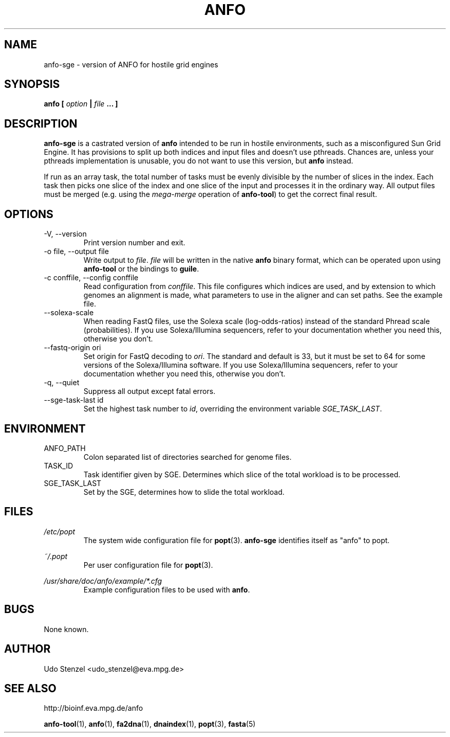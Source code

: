 .\" ANFO short read aligner
.\" (C) 2009 Udo Stenzel
.\"
.\" This program is free software; you can redistribute it and/or modify
.\" it under the terms of the GNU General Public License as published by
.\" the Free Software Foundation; either version 2 of the License, or (at
.\" your option) any later version.  See the LICENSE file for details.

.\" Process this file with
.\" groff -man -Tascii patman.1
.\"
.TH ANFO 1 "OCTOBER 2009" Applications "User Manuals"
.SH NAME
anfo-sge \- version of ANFO for hostile grid engines
.SH SYNOPSIS
.B anfo [
.I option
.B |
.I file
.B ... ]
.SH DESCRIPTION
.B anfo-sge
is a castrated version of 
.B anfo
intended to be run in hostile environments, such as a misconfigured Sun
Grid Engine.  It has provisions to split up both indices and input files
and doesn't use pthreads.  Chances are, unless your pthreads
implementation is unusable, you do not want to use this version, but
.B anfo
instead.

If run as an array task, the total number of tasks must be evenly
divisible by the number of slices in the index.  Each task then picks
one slice of the index and one slice of the input and processes it in
the ordinary way.  All output files must be merged (e.g. using the 
.I mega-merge
operation of
.BR anfo-tool ") "
to get the correct final result.

.SH OPTIONS
.IP "-V, --version"
Print version number and exit.

.IP "-o file, --output file"
Write output to 
.IR file ". " file
will be written in the native
.B anfo
binary format, which can be operated upon using
.B anfo-tool
or the bindings to
.BR guile .

.IP "-c conffile, --config conffile"
Read configuration from 
.IR conffile .
This file configures which indices are used, and by extension to which
genomes an alignment is made, what parameters to use in the aligner and
can set paths.  See the example file.

.IP "--solexa-scale"
When reading FastQ files, use the Solexa scale (log-odds-ratios) instead
of the standard Phread scale (probabilities).  If you use
Solexa/Illumina sequencers, refer to your documentation whether you need
this, otherwise you don't.

.IP "--fastq-origin ori"
Set origin for FastQ decoding to
.IR ori .
The standard and default is 33, but it must be set to 64 for some
versions of the Solexa/Illumina software.  If you use Solexa/Illumina
sequencers, refer to your documentation whether you need this, otherwise
you don't.

.IP "-q, --quiet"
Suppress all output except fatal errors.

.IP "--sge-task-last id"
Set the highest task number to
.IR id ,
overriding the environment variable
.IR SGE_TASK_LAST .

.SH ENVIRONMENT
.IP ANFO_PATH
Colon separated list of directories searched for genome files.

.IP TASK_ID
Task identifier given by SGE.  Determines which slice of the total
workload is to be processed.

.IP SGE_TASK_LAST
Set by the SGE, determines how to slide the total workload.


.SH FILES
.I /etc/popt
.RS
The system wide configuration file for
.BR popt (3).
.B anfo-sge
identifies itself as "anfo" to popt.
.RE

.I ~/.popt
.RS
Per user configuration file for
.BR popt (3).
.RE

.I /usr/share/doc/anfo/example/*.cfg
.RS
Example configuration files to be used with 
.BR anfo .
.RE

.SH BUGS
None known.

.SH AUTHOR
Udo Stenzel <udo_stenzel@eva.mpg.de>

.SH "SEE ALSO"
http://bioinf.eva.mpg.de/anfo

.BR anfo-tool "(1), " anfo "(1), " fa2dna "(1), " dnaindex "(1), " popt "(3), " fasta (5)

